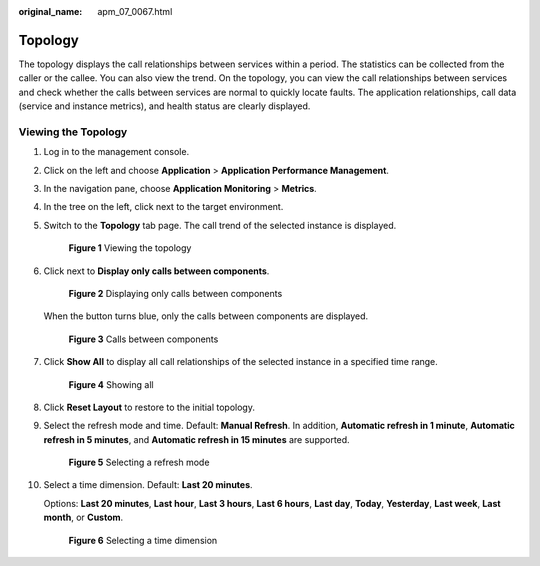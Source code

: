 :original_name: apm_07_0067.html

.. _apm_07_0067:

Topology
========

The topology displays the call relationships between services within a period. The statistics can be collected from the caller or the callee. You can also view the trend. On the topology, you can view the call relationships between services and check whether the calls between services are normal to quickly locate faults. The application relationships, call data (service and instance metrics), and health status are clearly displayed.

Viewing the Topology
--------------------

#. Log in to the management console.

#. Click |image1| on the left and choose **Application** > **Application Performance Management**.

#. In the navigation pane, choose **Application Monitoring** > **Metrics**.

#. In the tree on the left, click |image2| next to the target environment.

#. Switch to the **Topology** tab page. The call trend of the selected instance is displayed.


   .. figure:: /_static/images/en-us_image_0000001627219342.png
      :alt: **Figure 1** Viewing the topology

      **Figure 1** Viewing the topology

#. Click |image3| next to **Display only calls between components**.


   .. figure:: /_static/images/en-us_image_0000001627700394.png
      :alt: **Figure 2** Displaying only calls between components

      **Figure 2** Displaying only calls between components

   When the button turns blue, only the calls between components are displayed.


   .. figure:: /_static/images/en-us_image_0000001627380714.png
      :alt: **Figure 3** Calls between components

      **Figure 3** Calls between components

#. Click **Show All** to display all call relationships of the selected instance in a specified time range.


   .. figure:: /_static/images/en-us_image_0000001676141305.png
      :alt: **Figure 4** Showing all

      **Figure 4** Showing all

#. Click **Reset Layout** to restore to the initial topology.

#. Select the refresh mode and time. Default: **Manual Refresh**. In addition, **Automatic refresh in 1 minute**, **Automatic refresh in 5 minutes**, and **Automatic refresh in 15 minutes** are supported.


   .. figure:: /_static/images/en-us_image_0000001627703858.png
      :alt: **Figure 5** Selecting a refresh mode

      **Figure 5** Selecting a refresh mode

#. Select a time dimension. Default: **Last 20 minutes**.

   Options: **Last 20 minutes**, **Last hour**, **Last 3 hours**, **Last 6 hours**, **Last day**, **Today**, **Yesterday**, **Last week**, **Last month**, or **Custom**.


   .. figure:: /_static/images/en-us_image_0000001676224313.png
      :alt: **Figure 6** Selecting a time dimension

      **Figure 6** Selecting a time dimension

.. |image1| image:: /_static/images/en-us_image_0000001651367393.png
.. |image2| image:: /_static/images/en-us_image_0000001602005416.png
.. |image3| image:: /_static/images/en-us_image_0000001651699845.png
